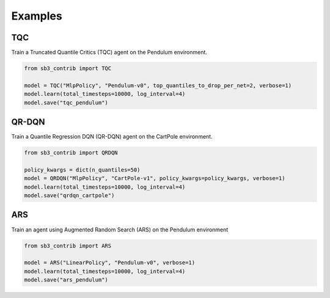 .. _examples:

Examples
========

TQC
---

Train a Truncated Quantile Critics (TQC) agent on the Pendulum environment.

.. code-block:: python

  from sb3_contrib import TQC

  model = TQC("MlpPolicy", "Pendulum-v0", top_quantiles_to_drop_per_net=2, verbose=1)
  model.learn(total_timesteps=10000, log_interval=4)
  model.save("tqc_pendulum")

QR-DQN
------

Train a Quantile Regression DQN (QR-DQN) agent on the CartPole environment.

.. code-block:: python

  from sb3_contrib import QRDQN

  policy_kwargs = dict(n_quantiles=50)
  model = QRDQN("MlpPolicy", "CartPole-v1", policy_kwargs=policy_kwargs, verbose=1)
  model.learn(total_timesteps=10000, log_interval=4)
  model.save("qrdqn_cartpole")



ARS
---

Train an agent using Augmented Random Search (ARS) on the Pendulum environment

.. code-block:: python

   from sb3_contrib import ARS

   model = ARS("LinearPolicy", "Pendulum-v0", verbose=1)
   model.learn(total_timesteps=10000, log_interval=4)
   model.save("ars_pendulum")


.. PyBullet: Normalizing input features
.. ------------------------------------
..
.. Normalizing input features may be essential to successful training of an RL agent
.. (by default, images are scaled but not other types of input),
.. for instance when training on `PyBullet <https://github.com/bulletphysics/bullet3/>`__ environments. For that, a wrapper exists and
.. will compute a running average and standard deviation of input features (it can do the same for rewards).
..
..
.. .. note::
..
.. 	you need to install pybullet with ``pip install pybullet``
..
..
.. .. image:: ../_static/img/colab-badge.svg
..    :target: https://colab.research.google.com/github/Stable-Baselines-Team/rl-colab-notebooks/blob/sb3/pybullet.ipynb
..
..
.. .. code-block:: python
..
..   import gym
..   import pybullet_envs
..
..   from stable_baselines3.common.vec_env import DummyVecEnv, VecNormalize
..   from stable_baselines3 import PPO
..
..   env = DummyVecEnv([lambda: gym.make("HalfCheetahBulletEnv-v0")])
..   # Automatically normalize the input features and reward
..   env = VecNormalize(env, norm_obs=True, norm_reward=True,
..                      clip_obs=10.)
..
..   model = PPO('MlpPolicy', env)
..   model.learn(total_timesteps=2000)
